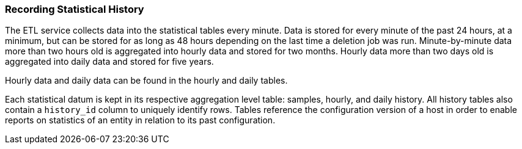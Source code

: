 [id="Recording_statistical_history_{context}"]
=== Recording Statistical History

The ETL service collects data into the statistical tables every minute. Data is stored for every minute of the past 24 hours, at a minimum, but can be stored for as long as 48 hours depending on the last time a deletion job was run. Minute-by-minute data more than two hours old is aggregated into hourly data and stored for two months. Hourly data more than two days old is aggregated into daily data and stored for five years.

Hourly data and daily data can be found in the hourly and daily tables.

Each statistical datum is kept in its respective aggregation level table: samples, hourly, and daily history. All history tables also contain a `history_id` column to uniquely identify rows. Tables reference the configuration version of a host in order to enable reports on statistics of an entity in relation to its past configuration.
